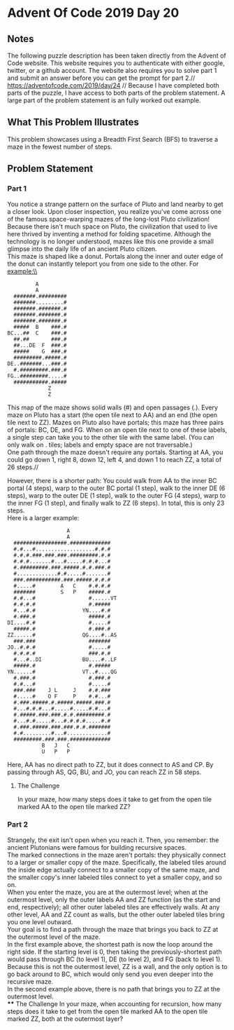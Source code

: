 * Advent Of Code 2019 Day 20
** Notes
The following puzzle description has been taken directly from the Advent of Code website. This website requires you to authenticate with either google, twitter, or a github account. The website also requires you to solve part 1 and submit an answer before you can get the prompt for part 2.//
https://adventofcode.com/2019/day/24 //
Because I have completed both parts of the puzzle, I have access to both parts of the problem statement. A large part of the problem statement is an fully worked out example.
** What This Problem Illustrates
This problem showcases using a Breadth First Search (BFS) to traverse a maze in the fewest number of steps.
** Problem Statement
*** Part 1
You notice a strange pattern on the surface of Pluto and land nearby to get a closer look. Upon closer inspection, you realize you've come across one of the famous space-warping mazes of the long-lost Pluto civilization!\\

Because there isn't much space on Pluto, the civilization that used to live here thrived by inventing a method for folding spacetime. Although the technology is no longer understood, mazes like this one provide a small glimpse into the daily life of an ancient Pluto citizen.\\

This maze is shaped like a donut. Portals along the inner and outer edge of the donut can instantly teleport you from one side to the other. For example:\\
#+begin_src
         A
         A
  #######.#########
  #######.........#
  #######.#######.#
  #######.#######.#
  #######.#######.#
  #####  B    ###.#
BC...##  C    ###.#
  ##.##       ###.#
  ##...DE  F  ###.#
  #####    G  ###.#
  #########.#####.#
DE..#######...###.#
  #.#########.###.#
FG..#########.....#
  ###########.#####
             Z
             Z
#+end_src
This map of the maze shows solid walls (#) and open passages (.). Every maze on Pluto has a start (the open tile next to AA) and an end (the open tile next to ZZ). Mazes on Pluto also have portals; this maze has three pairs of portals: BC, DE, and FG. When on an open tile next to one of these labels, a single step can take you to the other tile with the same label. (You can only walk on . tiles; labels and empty space are not traversable.)\\

One path through the maze doesn't require any portals. Starting at AA, you could go down 1, right 8, down 12, left 4, and down 1 to reach ZZ, a total of 26 steps.//

However, there is a shorter path: You could walk from AA to the inner BC portal (4 steps), warp to the outer BC portal (1 step), walk to the inner DE (6 steps), warp to the outer DE (1 step), walk to the outer FG (4 steps), warp to the inner FG (1 step), and finally walk to ZZ (6 steps). In total, this is only 23 steps.\\

Here is a larger example:
#+begin_src
                   A
                   A
  #################.#############
  #.#...#...................#.#.#
  #.#.#.###.###.###.#########.#.#
  #.#.#.......#...#.....#.#.#...#
  #.#########.###.#####.#.#.###.#
  #.............#.#.....#.......#
  ###.###########.###.#####.#.#.#
  #.....#        A   C    #.#.#.#
  #######        S   P    #####.#
  #.#...#                 #......VT
  #.#.#.#                 #.#####
  #...#.#               YN....#.#
  #.###.#                 #####.#
DI....#.#                 #.....#
  #####.#                 #.###.#
ZZ......#               QG....#..AS
  ###.###                 #######
JO..#.#.#                 #.....#
  #.#.#.#                 ###.#.#
  #...#..DI             BU....#..LF
  #####.#                 #.#####
YN......#               VT..#....QG
  #.###.#                 #.###.#
  #.#...#                 #.....#
  ###.###    J L     J    #.#.###
  #.....#    O F     P    #.#...#
  #.###.#####.#.#####.#####.###.#
  #...#.#.#...#.....#.....#.#...#
  #.#####.###.###.#.#.#########.#
  #...#.#.....#...#.#.#.#.....#.#
  #.###.#####.###.###.#.#.#######
  #.#.........#...#.............#
  #########.###.###.#############
           B   J   C
           U   P   P
#+end_src
Here, AA has no direct path to ZZ, but it does connect to AS and CP. By passing through AS, QG, BU, and JO, you can reach ZZ in 58 steps.

**** The Challenge
In your maze, how many steps does it take to get from the open tile marked AA to the open tile marked ZZ?
*** Part 2
Strangely, the exit isn't open when you reach it. Then, you remember: the ancient Plutonians were famous for building recursive spaces.\\

The marked connections in the maze aren't portals: they physically connect to a larger or smaller copy of the maze. Specifically, the labeled tiles around the inside edge actually connect to a smaller copy of the same maze, and the smaller copy's inner labeled tiles connect to yet a smaller copy, and so on.\\

When you enter the maze, you are at the outermost level; when at the outermost level, only the outer labels AA and ZZ function (as the start and end, respectively); all other outer labeled tiles are effectively walls. At any other level, AA and ZZ count as walls, but the other outer labeled tiles bring you one level outward.\\

Your goal is to find a path through the maze that brings you back to ZZ at the outermost level of the maze.\\

In the first example above, the shortest path is now the loop around the right side. If the starting level is 0, then taking the previously-shortest path would pass through BC (to level 1), DE (to level 2), and FG (back to level 1). Because this is not the outermost level, ZZ is a wall, and the only option is to go back around to BC, which would only send you even deeper into the recursive maze.\\

In the second example above, there is no path that brings you to ZZ at the outermost level.\\
**** The Challenge
In your maze, when accounting for recursion, how many steps does it take to get from the open tile marked AA to the open tile marked ZZ, both at the outermost layer?
